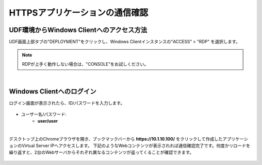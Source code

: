 
HTTPSアプリケーションの通信確認
======================================

UDF環境からWindows Clientへのアクセス方法
--------------------------------------

UDF画面上部タブの"DEPLOYMENT"をクリックし、Windows Clientインスタンスの"ACCESS" > "RDP" を選択します。

.. figure:: images/c7-m2-1.png
   :scale: 50%
   :align: center

.. note::
   RDPが上手く動作しない場合は、"CONSOLE"をお試しください。


|
Windows Clientへのログイン
--------------------------------------

ログイン画面が表示されたら、ID/パスワードを入力します。

.. figure:: images/c7-m2-2.png
   :scale: 50%
   :align: center

- ユーザー名/パスワード:
   - **user/user**


|
デスクトップ上のChromeブラウザを開き、ブックマックバーから **https://10.1.10.100/** をクリックして作成したアプリケーションのVirtual Server IPへアクセスします。
下記のようなWebコンテンツが表示されれば通信確認完了です。何度かリロードを繰り返すと、2台のWebサーバからそれぞれ異なるコンテンツが返ってくることが確認できます。

.. figure:: images/c6-m2-3.png
   :scale: 50%
   :align: center
